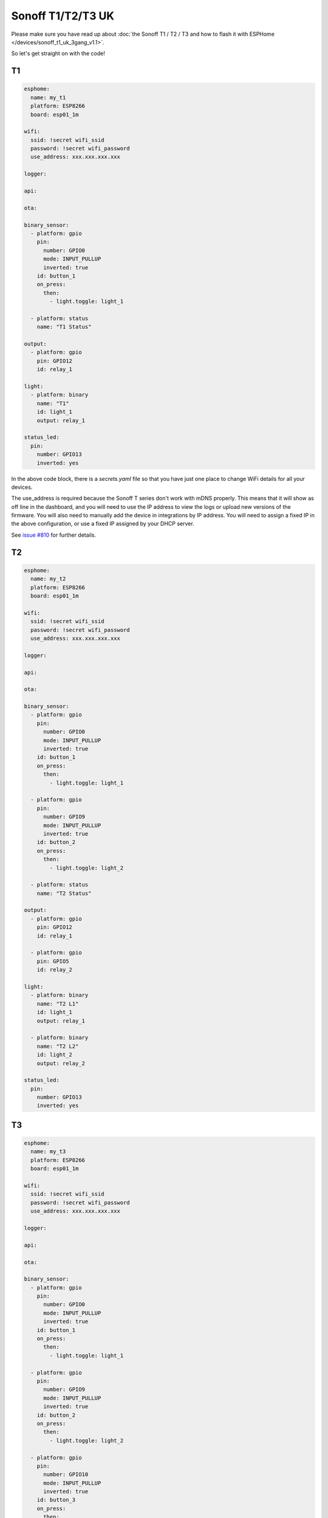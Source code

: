 Sonoff T1/T2/T3 UK
==================

.. seo::
    :description: An example of how to integrate a T1 T2 or T3 Sonoff light switch into Home Assistant
     using ESPHome
    :image: sonoff_1t_t3.png
    :keywords: Relay, Sonoff Basic, Sonoff Dual Dual R1, Light, HASS, Home Assistant, ESPHome

Please make sure you have read up about :doc:`the Sonoff T1 / T2 / T3 and how to flash it with ESPHome </devices/sonoff_t1_uk_3gang_v1.1>`.

So let's get straight on with the code!

T1
--

.. code-block:: yaml

    esphome:
      name: my_t1
      platform: ESP8266
      board: esp01_1m

    wifi:
      ssid: !secret wifi_ssid
      password: !secret wifi_password
      use_address: xxx.xxx.xxx.xxx

    logger:

    api:

    ota:

    binary_sensor:
      - platform: gpio
        pin:
          number: GPIO0
          mode: INPUT_PULLUP
          inverted: true
        id: button_1
        on_press:
          then:
            - light.toggle: light_1

      - platform: status
        name: "T1 Status"

    output:
      - platform: gpio
        pin: GPIO12
        id: relay_1

    light:
      - platform: binary
        name: "T1"
        id: light_1
        output: relay_1

    status_led:
      pin:
        number: GPIO13
        inverted: yes


In the above code block, there is a *secrets.yaml* file so that you have just one place to change WiFi
details for all your devices.

The use_address is required because the Sonoff T series don't work with mDNS properly. This means that it will
show as off line in the dashboard, and you will need to use the IP address to view the logs or upload new versions
of the firmware. You will also need to manually add the device in integrations by IP address. You will need to
assign a fixed IP in the above configuration, or use a fixed IP assigned by your DHCP server.

See `issue #810 <https://github.com/esphome/issues/issues/810>`__ for further details.


T2
--

.. code-block:: yaml

    esphome:
      name: my_t2
      platform: ESP8266
      board: esp01_1m

    wifi:
      ssid: !secret wifi_ssid
      password: !secret wifi_password
      use_address: xxx.xxx.xxx.xxx

    logger:

    api:

    ota:

    binary_sensor:
      - platform: gpio
        pin:
          number: GPIO0
          mode: INPUT_PULLUP
          inverted: true
        id: button_1
        on_press:
          then:
            - light.toggle: light_1

      - platform: gpio
        pin:
          number: GPIO9
          mode: INPUT_PULLUP
          inverted: true
        id: button_2
        on_press:
          then:
            - light.toggle: light_2

      - platform: status
        name: "T2 Status"

    output:
      - platform: gpio
        pin: GPIO12
        id: relay_1

      - platform: gpio
        pin: GPIO5
        id: relay_2

    light:
      - platform: binary
        name: "T2 L1"
        id: light_1
        output: relay_1

      - platform: binary
        name: "T2 L2"
        id: light_2
        output: relay_2

    status_led:
      pin:
        number: GPIO13
        inverted: yes


T3
--

.. code-block:: yaml

    esphome:
      name: my_t3
      platform: ESP8266
      board: esp01_1m

    wifi:
      ssid: !secret wifi_ssid
      password: !secret wifi_password
      use_address: xxx.xxx.xxx.xxx

    logger:

    api:

    ota:

    binary_sensor:
      - platform: gpio
        pin:
          number: GPIO0
          mode: INPUT_PULLUP
          inverted: true
        id: button_1
        on_press:
          then:
            - light.toggle: light_1

      - platform: gpio
        pin:
          number: GPIO9
          mode: INPUT_PULLUP
          inverted: true
        id: button_2
        on_press:
          then:
            - light.toggle: light_2

      - platform: gpio
        pin:
          number: GPIO10
          mode: INPUT_PULLUP
          inverted: true
        id: button_3
        on_press:
          then:
            - light.toggle: light_3

      - platform: status
        name: "T3 Status"

    output:
      - platform: gpio
        pin: GPIO12
        id: relay_1

      - platform: gpio
        pin: GPIO5
        id: relay_2

      - platform: gpio
        pin: GPIO4
        id: relay_3

    light:
      - platform: binary
        name: "T3 L1"
        id: light_1
        output: relay_1

      - platform: binary
        name: "T3 L2"
        id: light_2
        output: relay_2

      - platform: binary
        name: "T3 L3"
        id: light_3
        output: relay_3

    status_led:
      pin:
        number: GPIO13
        inverted: yes


See Also
--------

- :doc:`/cookbook/sonoff-light-switch`
- :doc:`/guides/automations`
- :doc:`/devices/sonoff_t1_uk_3gang_v1.1`

